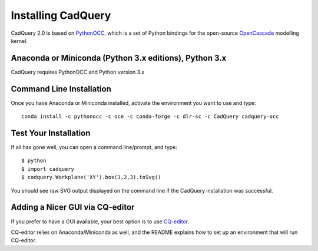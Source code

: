 .. _installation:

Installing CadQuery
===================================

CadQuery 2.0 is based on
`PythonOCC <http://www.pythonocc.org/>`_,
which is a set of Python bindings for the open-source `OpenCascade <http://www.opencascade.com/>`_ modelling kernel.

Anaconda or Miniconda (Python 3.x editions), Python 3.x
----------------------------------------------
CadQuery requires PythonOCC and Python version 3.x

Command Line Installation
------------------------------------------

Once you have Anaconda or Miniconda installed, activate the environment you want to use and type::

        conda install -c pythonocc -c oce -c conda-forge -c dlr-sc -c CadQuery cadquery-occ

Test Your Installation
------------------------

If all has gone well, you can open a command line/prompt, and type::

      $ python
      $ import cadquery
      $ cadquery.Workplane('XY').box(1,2,3).toSvg()

You should see raw SVG output displayed on the command line if the CadQuery installation was successful.

Adding a Nicer GUI via CQ-editor
--------------------------------------------------------

If you prefer to have a GUI available, your best option is to use
`CQ-editor <https://github.com/CadQuery/CQ-editor>`_.

CQ-editor relies on Anaconda/Miniconda as well, and the README explains how to set up an environment that will run CQ-editor.


